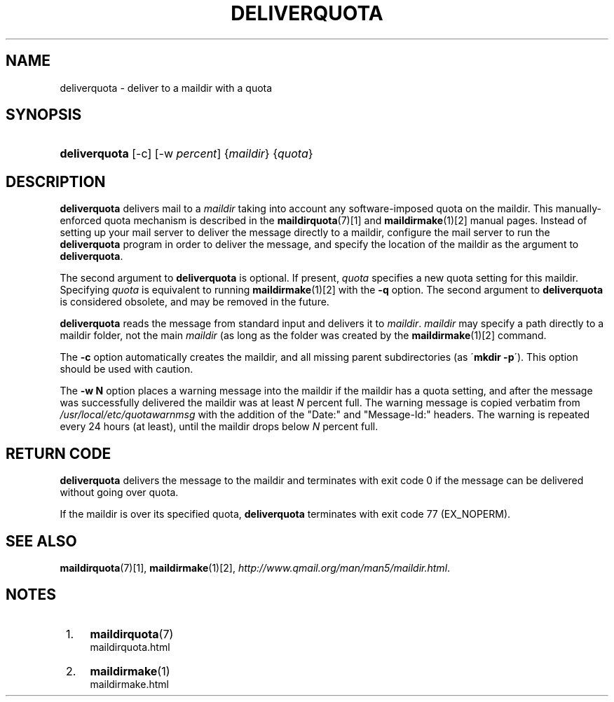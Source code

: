 .\"  <!-- $Id: deliverquota.sgml,v 1.6 2007/04/22 15:19:24 mrsam Exp $ -->
.\"  <!-- Copyright 1998 - 2007 Double Precision, Inc.  See COPYING for -->
.\"  <!-- distribution information. -->
.\"     Title: deliverquota
.\"    Author: 
.\" Generator: DocBook XSL Stylesheets v1.73.2 <http://docbook.sf.net/>
.\"      Date: 08/24/2008
.\"    Manual: Double Precision, Inc.
.\"    Source: Double Precision, Inc.
.\"
.TH "DELIVERQUOTA" "8" "08/24/2008" "Double Precision, Inc." "Double Precision, Inc."
.\" disable hyphenation
.nh
.\" disable justification (adjust text to left margin only)
.ad l
.SH "NAME"
deliverquota - deliver to a maildir with a quota
.SH "SYNOPSIS"
.HP 13
\fBdeliverquota\fR [\-c] [\-w\ \fIpercent\fR] {\fImaildir\fR} {\fIquota\fR}
.SH "DESCRIPTION"
.PP

\fBdeliverquota\fR
delivers mail to a
\fImaildir\fR
taking into account any software\-imposed quota on the maildir\. This manually\-enforced quota mechanism is described in the
\fI\fBmaildirquota\fR(7)\fR\&[1]
and
\fI\fBmaildirmake\fR(1)\fR\&[2]
manual pages\. Instead of setting up your mail server to deliver the message directly to a maildir, configure the mail server to run the
\fBdeliverquota\fR
program in order to deliver the message, and specify the location of the maildir as the argument to
\fBdeliverquota\fR\.
.PP
The second argument to
\fBdeliverquota\fR
is optional\. If present,
\fIquota\fR
specifies a new quota setting for this maildir\. Specifying
\fIquota\fR
is equivalent to running
\fI\fBmaildirmake\fR(1)\fR\&[2]
with the
\fB\-q\fR
option\. The second argument to
\fBdeliverquota\fR
is considered obsolete, and may be removed in the future\.
.PP

\fBdeliverquota\fR
reads the message from standard input and delivers it to
\fImaildir\fR\.
\fImaildir\fR
may specify a path directly to a maildir folder, not the main
\fImaildir\fR
(as long as the folder was created by the
\fI\fBmaildirmake\fR(1)\fR\&[2]
command\.
.PP
The
\fB\-c\fR
option automatically creates the maildir, and all missing parent subdirectories (as \'\fBmkdir \-p\fR\')\. This option should be used with caution\.
.PP
The
\fB\-w N\fR
option places a warning message into the maildir if the maildir has a quota setting, and after the message was successfully delivered the maildir was at least
\fIN\fR
percent full\. The warning message is copied verbatim from
\fI/usr/local/etc/quotawarnmsg\fR
with the addition of the "Date:" and "Message\-Id:" headers\. The warning is repeated every 24 hours (at least), until the maildir drops below
\fIN\fR
percent full\.
.SH "RETURN CODE"
.PP

\fBdeliverquota\fR
delivers the message to the maildir and terminates with exit code 0 if the message can be delivered without going over quota\.
.PP
If the maildir is over its specified quota,
\fBdeliverquota\fR
terminates with exit code 77 (EX_NOPERM)\.
.SH "SEE ALSO"
.PP

\fI\fBmaildirquota\fR(7)\fR\&[1],
\fI\fBmaildirmake\fR(1)\fR\&[2],
\fIhttp://www\.qmail\.org/man/man5/maildir\.html\fR\.
.SH "NOTES"
.IP " 1." 4
\fBmaildirquota\fR(7)
.RS 4
\%maildirquota.html
.RE
.IP " 2." 4
\fBmaildirmake\fR(1)
.RS 4
\%maildirmake.html
.RE
